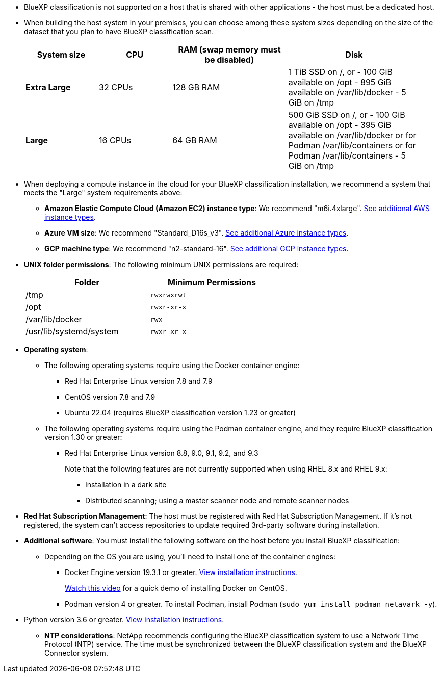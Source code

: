 * BlueXP classification is not supported on a host that is shared with other applications - the host must be a dedicated host.
//This include is used in 3 Linux deploy topics

* When building the host system in your premises, you can choose among these system sizes depending on the size of the dataset that you plan to have BlueXP classification scan.
+
[cols="17,17,27,31",width=95%,options="header"]
|===
| System size
| CPU
| RAM (swap memory must be disabled)
| Disk
| *Extra Large* | 32 CPUs | 128 GB RAM | 1 TiB SSD on /, or
- 100 GiB available on /opt
- 895 GiB available on /var/lib/docker
- 5 GiB on /tmp
| *Large* | 16 CPUs | 64 GB RAM | 500 GiB SSD on /, or
- 100 GiB available on /opt
- 395 GiB available on /var/lib/docker or for Podman /var/lib/containers or for Podman /var/lib/containers
- 5 GiB on /tmp
|===


* When deploying a compute instance in the cloud for your BlueXP classification installation, we recommend a system that meets the "Large" system requirements above:

** *Amazon Elastic Compute Cloud (Amazon EC2) instance type*: We recommend "m6i.4xlarge". link:reference-instance-types.html#aws-instance-types[See additional AWS instance types^]. 
** *Azure VM size*: We recommend "Standard_D16s_v3". link:reference-instance-types.html#azure-instance-types[See additional Azure instance types^].
** *GCP machine type*: We recommend "n2-standard-16". link:reference-instance-types.html#gcp-instance-types[See additional GCP instance types^].

* *UNIX folder permissions*: The following minimum UNIX permissions are required:
+
[cols="25,25",width=60%,options="header"]
|===
| Folder
| Minimum Permissions

| /tmp | `rwxrwxrwt`

| /opt | `rwxr-xr-x`

| /var/lib/docker | `rwx------`

| /usr/lib/systemd/system  | `rwxr-xr-x`
|===

* *Operating system*: 

** The following operating systems require using the Docker container engine:

*** Red Hat Enterprise Linux version 7.8 and 7.9
*** CentOS version 7.8 and 7.9
//*** Rocky Linux 9 (requires BlueXP classification version 1.24 or greater)
*** Ubuntu 22.04 (requires BlueXP classification version 1.23 or greater)

** The following operating systems require using the Podman container engine, and they require BlueXP classification version 1.30 or greater:

*** Red Hat Enterprise Linux version 8.8, 9.0, 9.1, 9.2, and 9.3
+
Note that the following features are not currently supported when using RHEL 8.x and RHEL 9.x:
+
**** Installation in a dark site
**** Distributed scanning; using a master scanner node and remote scanner nodes

* *Red Hat Subscription Management*: The host must be registered with Red Hat Subscription Management. If it's not registered, the system can't access repositories to update required 3rd-party software during installation.

* *Additional software*: You must install the following software on the host before you install BlueXP classification:

** Depending on the OS you are using, you'll need to install one of the container engines:
+
*** Docker Engine version 19.3.1 or greater. https://docs.docker.com/engine/install/[View installation instructions^].
+
https://youtu.be/Ogoufel1q6c[Watch this video^] for a quick demo of installing Docker on CentOS.
*** Podman version 4 or greater. To install Podman, install Podman (`sudo yum install podman netavark -y`).

//*** Podman version 4 or greater. To install Podman, update your system packages (`sudo yum update -y`), and then install Podman (`sudo yum install netavark -y`). PRior to 7/25/2024

//https://podman.io/docs/installation#installing-on-linux[View installation instructions^].

//RHEL 8 and 9 can use "sudo yum install netavark -y" instead of "sudo yum install podman -y" 

** Python version 3.6 or greater. https://www.python.org/downloads/[View installation instructions^].

* *NTP considerations*: NetApp recommends configuring the BlueXP classification system to use a Network Time Protocol (NTP) service. The time must be synchronized between the BlueXP classification system and the BlueXP Connector system.
